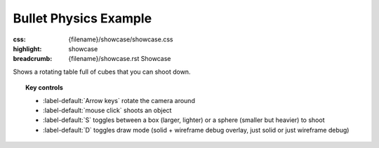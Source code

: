 Bullet Physics Example
######################

:css: {filename}/showcase/showcase.css
:highlight: showcase
:breadcrumb: {filename}/showcase.rst Showcase

Shows a rotating table full of cubes that you can shoot down.

.. topic:: Key controls

    -   :label-default:`Arrow keys` rotate the camera around
    -   :label-default:`mouse click` shoots an object
    -   :label-default:`S` toggles between a box (larger, lighter) or a sphere
        (smaller but heavier) to shoot
    -   :label-default:`D` toggles draw mode (solid + wireframe debug overlay,
        just solid or just wireframe debug)

.. raw:: html

    <div id="wrapper3"><div id="wrapper2"><div id="wrapper"><div id="listener">
      <canvas id="module"></canvas>
      <div id="status">Initialization...</div>
      <div id="status-description"></div>
      <script async="async" src="{filename}/showcase/bullet/magnum-bullet.js"></script>
      <script src="{filename}/showcase/EmscriptenApplication.js"></script>
    </div></div></div></div>

.. block-warning:: Doesn't work?

    This example requires `WebAssembly <http://webassembly.org/>`_-capable
    browser with WebGL 1 enabled. If you see a black rectangle instead of a
    live example, the browser console might show some details about the error.
    See the `Showcase <{filename}/showcase.rst>`_ page for more information;
    you can also report a bug either for the
    :gh:`example itself <mosra/magnum-examples>` or
    :gh:`for the website <mosra/magnum-website>`. Feedback welcome!

.. block-info:: Source code and documentation

    You can find further information and source code of this example
    :dox:`in the documentation <examples-bullet>`.
